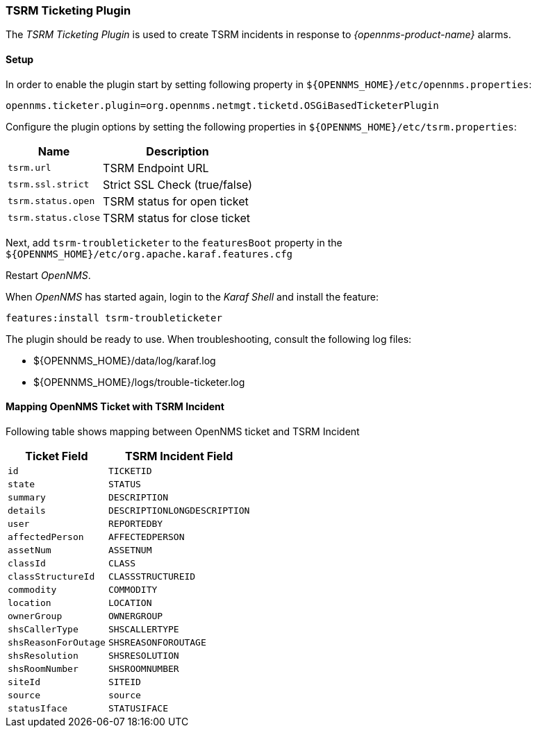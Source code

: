 
// Allow GitHub image rendering
:imagesdir: ../../images

[[ga-ticketing-tsrm]]
=== TSRM Ticketing Plugin

The _TSRM Ticketing Plugin_ is used to create TSRM incidents in response to _{opennms-product-name}_ alarms.

[[ga-ticketing-tsrm-setup]]
==== Setup

In order to enable the plugin start by setting following property in `${OPENNMS_HOME}/etc/opennms.properties`:

[source]
----
opennms.ticketer.plugin=org.opennms.netmgt.ticketd.OSGiBasedTicketerPlugin
----

Configure the plugin options by setting the following properties in `${OPENNMS_HOME}/etc/tsrm.properties`:

[options="header, autowidth"]
|===
| Name                     | Description
| `tsrm.url`               | TSRM Endpoint URL
| `tsrm.ssl.strict`        | Strict SSL Check (true/false)
| `tsrm.status.open`       | TSRM status for open ticket
| `tsrm.status.close`      | TSRM status for close ticket
|===

Next, add `tsrm-troubleticketer` to the `featuresBoot` property in the `${OPENNMS_HOME}/etc/org.apache.karaf.features.cfg`

Restart _OpenNMS_.

When _OpenNMS_ has started again, login to the _Karaf Shell_ and install the feature:

[source]
----
features:install tsrm-troubleticketer
----

The plugin should be ready to use. When troubleshooting, consult the following log files:

* ${OPENNMS_HOME}/data/log/karaf.log
* ${OPENNMS_HOME}/logs/trouble-ticketer.log

==== Mapping OpenNMS Ticket with TSRM Incident

Following table shows mapping between OpenNMS ticket and TSRM Incident

[options="header, autowidth"]
|===
|  Ticket Field           | TSRM Incident Field
| `id`                    | `TICKETID`
| `state`                 | `STATUS`
| `summary`               | `DESCRIPTION`
| `details`               | `DESCRIPTIONLONGDESCRIPTION`
| `user`                  | `REPORTEDBY`
| `affectedPerson`        | `AFFECTEDPERSON`
| `assetNum`              | `ASSETNUM`
| `classId`               | `CLASS`
| `classStructureId`      | `CLASSSTRUCTUREID`
| `commodity`             | `COMMODITY`
| `location`              | `LOCATION`
| `ownerGroup`            | `OWNERGROUP`
| `shsCallerType`         | `SHSCALLERTYPE`
| `shsReasonForOutage`    | `SHSREASONFOROUTAGE`
| `shsResolution`         | `SHSRESOLUTION`
| `shsRoomNumber`         | `SHSROOMNUMBER`
| `siteId`                | `SITEID`
| `source`                | `source`
| `statusIface`           | `STATUSIFACE`
|===
